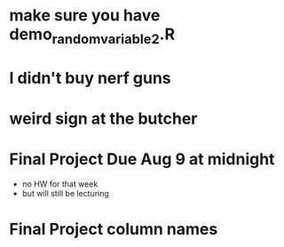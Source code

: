 * make sure you have demo_random_variable_2.R
* I didn't buy nerf guns
* weird sign at the butcher
* Final Project Due Aug 9 at midnight
- no HW for that week
- but will still be lecturing
* Final Project column names
